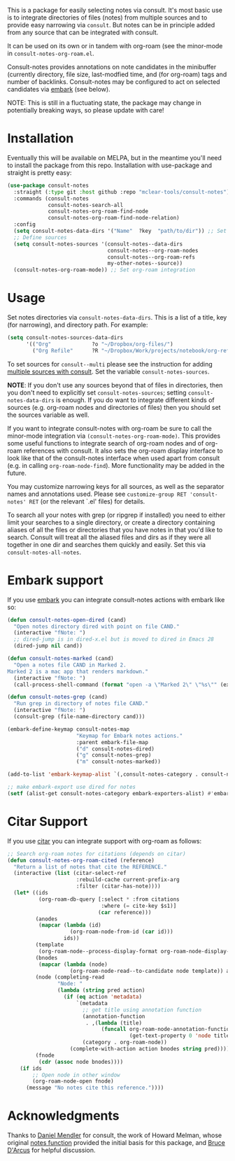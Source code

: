 This is a package for easily selecting notes via consult. It's most basic use is
to integrate directories of files (notes) from multiple sources and to provide
easy narrowing via =consult=. But notes can be in principle added from any source
that can be integrated with consult. 

It can be used on its own or in tandem with org-roam (see the minor-mode in
=consult-notes-org-roam.el=. 

Consult-notes provides annotations on note candidates in the minibuffer
(currently directory, file size, last-modfied time, and (for org-roam) tags and
number of backlinks. Consult-notes may be configured to act on selected
candidates via [[https://github.com/oantolin/embark][embark]] (see below). 

NOTE: This is still in a fluctuating state, the package may change in
potentially breaking ways, so please update with care!

#+ATTR_HTML: :width 85%
[[file:screenshots/notes-screenshot1.png]]
#+ATTR_HTML: :width 85%
[[file:screenshots/notes-screenshot2.png]]

* Installation
Eventually this will be available on MELPA, but in the meantime you'll need to
install the package from this repo. Installation with use-package and straight
is pretty easy:

#+begin_src emacs-lisp
(use-package consult-notes
  :straight (:type git :host github :repo "mclear-tools/consult-notes")
  :commands (consult-notes
             consult-notes-search-all
             consult-notes-org-roam-find-node
             consult-notes-org-roam-find-node-relation)
  :config
  (setq consult-notes-data-dirs '("Name"  ?key  "path/to/dir")) ;; Set notes dir(s), see below
  ;; Define sources 
  (setq consult-notes-sources '(consult-notes--data-dirs
                                consult-notes--org-roam-nodes
                                consult-notes--org-roam-refs
                                my-other-notes--source))
  (consult-notes-org-roam-mode)) ;; Set org-roam integration
#+end_src

* Usage

Set notes directories via =consult-notes-data-dirs=. This is a list of a title,
key (for narrowing), and directory path. For example:

#+begin_src emacs-lisp
(setq consult-notes-sources-data-dirs
      '(("Org"             ?o "~/Dropbox/org-files/")
        ("Org Refile"      ?R "~/Dropbox/Work/projects/notebook/org-refile/")))
#+end_src

To set sources for =consult--multi= please see the instruction for adding [[https://github.com/minad/consult#multiple-sources][multiple
sources with consult]]. Set the variable =consult-notes-sources=. 

*NOTE*: If you don't use any sources beyond that of files in directories, then you
don't need to explicitly set =consult-notes-sources=; setting
=consult-notes-data-dirs= is enough. If you do want to integrate different kinds
of sources (e.g. org-roam nodes and directories of files) then you should set
the sources variable as well. 

If you want to integrate consult-notes with org-roam be sure to call the
minor-mode integration via =(consult-notes-org-roam-mode)=. This provides some
useful functions to integrate search of org-roam nodes and of org-roam
references with consult. It also sets the org-roam display interface to look like
that of the consult-notes interface when used apart from consult (e.g. in
calling =org-roam-node-find=). More functionality may be added in the future.

You may customize narrowing keys for all sources, as well as the separator names
and annotations used. Please see =customize-group RET 'consult-notes' RET= (or the
relevant `.el' files) for details.

To search all your notes with grep (or ripgrep if installed) you need to either
limit your searches to a single directory, or create a directory containing
aliases of all the files or directories that you have notes in that you'd like
to search. Consult will treat all the aliased files and dirs as if they were all
together in one dir and searches them quickly and easily. Set this via
=consult-notes-all-notes=. 

* Embark support

If you use [[https://github.com/oantolin/embark][embark]] you can integrate consult-notes actions with embark like so: 

#+begin_src emacs-lisp
(defun consult-notes-open-dired (cand)
  "Open notes directory dired with point on file CAND."
  (interactive "fNote: ")
  ;; dired-jump is in dired-x.el but is moved to dired in Emacs 28
  (dired-jump nil cand))

(defun consult-notes-marked (cand)
  "Open a notes file CAND in Marked 2.
Marked 2 is a mac app that renders markdown."
  (interactive "fNote: ")
  (call-process-shell-command (format "open -a \"Marked 2\" \"%s\"" (expand-file-name cand))))

(defun consult-notes-grep (cand)
  "Run grep in directory of notes file CAND."
  (interactive "fNote: ")
  (consult-grep (file-name-directory cand)))

(embark-define-keymap consult-notes-map
                      "Keymap for Embark notes actions."
                      :parent embark-file-map
                      ("d" consult-notes-dired)
                      ("g" consult-notes-grep)
                      ("m" consult-notes-marked))

(add-to-list 'embark-keymap-alist `(,consult-notes-category . consult-notes-map))

;; make embark-export use dired for notes
(setf (alist-get consult-notes-category embark-exporters-alist) #'embark-export-dired)
#+end_src

* Citar Support
If you use [[https://github.com/emacs-citar/citar][citar]] you can integrate support with org-roam as follows:

#+begin_src emacs-lisp
;; Search org-roam notes for citations (depends on citar)
(defun consult-notes-org-roam-cited (reference)
  "Return a list of notes that cite the REFERENCE."
  (interactive (list (citar-select-ref
                      :rebuild-cache current-prefix-arg
                      :filter (citar-has-note))))
  (let* ((ids
          (org-roam-db-query [:select * :from citations
                              :where (= cite-key $s1)]
                             (car reference)))
         (anodes
          (mapcar (lambda (id)
                    (org-roam-node-from-id (car id)))
                  ids))
         (template
          (org-roam-node--process-display-format org-roam-node-display-template))
         (bnodes
          (mapcar (lambda (node)
                    (org-roam-node-read--to-candidate node template)) anodes))
         (node (completing-read
                "Node: "
                (lambda (string pred action)
                  (if (eq action 'metadata)
                      `(metadata
                        ;; get title using annotation function
                        (annotation-function
                         . ,(lambda (title)
                              (funcall org-roam-node-annotation-function
                                       (get-text-property 0 'node title))))
                        (category . org-roam-node))
                    (complete-with-action action bnodes string pred)))))
         (fnode
          (cdr (assoc node bnodes))))
    (if ids
        ;; Open node in other window
        (org-roam-node-open fnode)
      (message "No notes cite this reference."))))
#+end_src

* Acknowledgments

Thanks to [[https://github.com/minad][Daniel Mendler]] for consult, the work of Howard Melman, whose original
[[https://github.com/minad/consult/wiki/hrm-notes][notes function]] provided the initial basis for this package, and [[https://github.com/bdarcus][Bruce D'Arcus]]
for helpful discussion.
